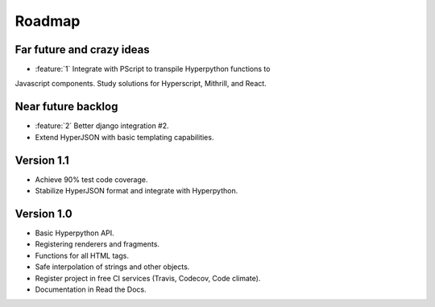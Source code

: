 =======
Roadmap
=======

Far future and crazy ideas
==========================

* :feature:`1` Integrate with PScript to transpile Hyperpython functions to
Javascript components. Study solutions for Hyperscript, Mithrill, and React.


Near future backlog
===================

* :feature:`2` Better django integration #2.
* Extend HyperJSON with basic templating capabilities.


Version 1.1
===========

* Achieve 90% test code coverage.
* Stabilize HyperJSON format and integrate with Hyperpython.


Version 1.0
===========

* Basic Hyperpython API.
* Registering renderers and fragments.
* Functions for all HTML tags.
* Safe interpolation of strings and other objects.
* Register project in free CI services (Travis, Codecov, Code climate).
* Documentation in Read the Docs.
